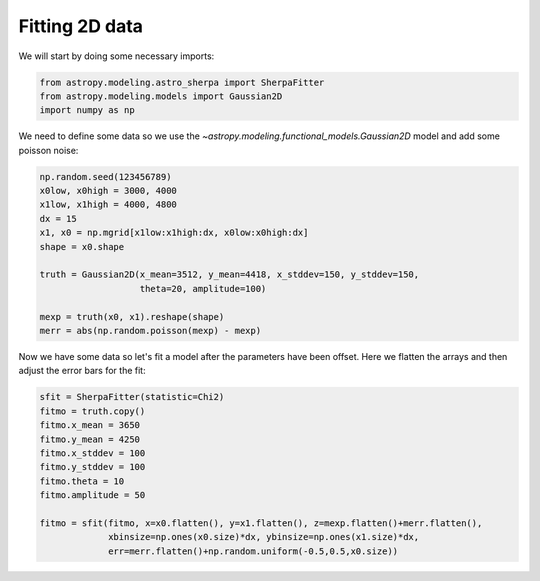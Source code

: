 Fitting 2D data
===============
We will start by doing some necessary imports:

.. code-block:: ipython

        from astropy.modeling.astro_sherpa import SherpaFitter
        from astropy.modeling.models import Gaussian2D
        import numpy as np

We need to define some data so we use the `~astropy.modeling.functional_models.Gaussian2D` model and add some poisson noise:

.. code-block:: ipython

        np.random.seed(123456789)
        x0low, x0high = 3000, 4000
        x1low, x1high = 4000, 4800
        dx = 15
        x1, x0 = np.mgrid[x1low:x1high:dx, x0low:x0high:dx]
        shape = x0.shape

        truth = Gaussian2D(x_mean=3512, y_mean=4418, x_stddev=150, y_stddev=150,
                           theta=20, amplitude=100)

        mexp = truth(x0, x1).reshape(shape)
        merr = abs(np.random.poisson(mexp) - mexp)

.. image:: _generated/example_plot_2d_data.png

Now we have some data so let's fit a model after the parameters have been offset.
Here we flatten the arrays and then adjust the error bars for the fit:

.. code-block:: ipython

        sfit = SherpaFitter(statistic=Chi2)
        fitmo = truth.copy()
        fitmo.x_mean = 3650
        fitmo.y_mean = 4250
        fitmo.x_stddev = 100
        fitmo.y_stddev = 100
        fitmo.theta = 10
        fitmo.amplitude = 50

        fitmo = sfit(fitmo, x=x0.flatten(), y=x1.flatten(), z=mexp.flatten()+merr.flatten(),
                     xbinsize=np.ones(x0.size)*dx, ybinsize=np.ones(x1.size)*dx,
                     err=merr.flatten()+np.random.uniform(-0.5,0.5,x0.size))

.. image:: _generated/example_plot_2d_fit.png

